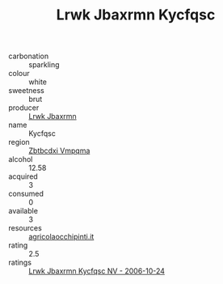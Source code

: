 :PROPERTIES:
:ID:                     2c01c289-f717-4849-9d2b-8495528c17fd
:END:
#+TITLE: Lrwk Jbaxrmn Kycfqsc 

- carbonation :: sparkling
- colour :: white
- sweetness :: brut
- producer :: [[id:a9621b95-966c-4319-8256-6168df5411b3][Lrwk Jbaxrmn]]
- name :: Kycfqsc
- region :: [[id:08e83ce7-812d-40f4-9921-107786a1b0fe][Zbtbcdxi Vmpqma]]
- alcohol :: 12.58
- acquired :: 3
- consumed :: 0
- available :: 3
- resources :: [[http://www.agricolaocchipinti.it/it/vinicontrada][agricolaocchipinti.it]]
- rating :: 2.5
- ratings :: [[id:85d53173-a98b-45cc-a070-900eb8e13c01][Lrwk Jbaxrmn Kycfqsc NV - 2006-10-24]]


